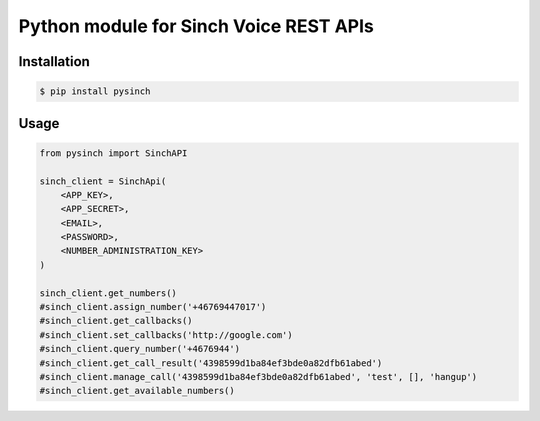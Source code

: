 Python module for Sinch Voice REST APIs
=======================================

Installation
------------
.. code:: bash
    
    $ pip install pysinch


Usage
------------
.. code:: python

    from pysinch import SinchAPI

    sinch_client = SinchApi( 
        <APP_KEY>, 
        <APP_SECRET>, 
        <EMAIL>, 
        <PASSWORD>, 
        <NUMBER_ADMINISTRATION_KEY>
    )

    sinch_client.get_numbers()
    #sinch_client.assign_number('+46769447017')
    #sinch_client.get_callbacks()
    #sinch_client.set_callbacks('http://google.com')
    #sinch_client.query_number('+4676944')
    #sinch_client.get_call_result('4398599d1ba84ef3bde0a82dfb61abed')
    #sinch_client.manage_call('4398599d1ba84ef3bde0a82dfb61abed', 'test', [], 'hangup')
    #sinch_client.get_available_numbers()